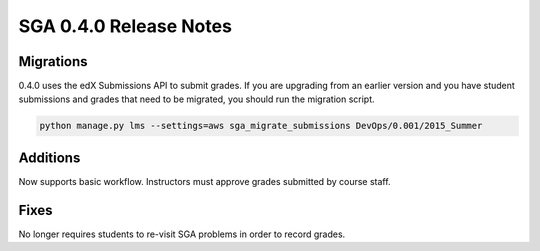 SGA 0.4.0 Release Notes
=======================

Migrations
----------

0.4.0 uses the edX Submissions API to submit grades. If you are upgrading from an earlier version and you have student 
submissions and grades that need to be migrated, you should run the migration script. 

.. code-block:: bash

  python manage.py lms --settings=aws sga_migrate_submissions DevOps/0.001/2015_Summer

Additions
---------

Now supports basic workflow. Instructors must approve grades submitted by course staff. 

Fixes
-----

No longer requires students to re-visit SGA problems in order to record grades. 

